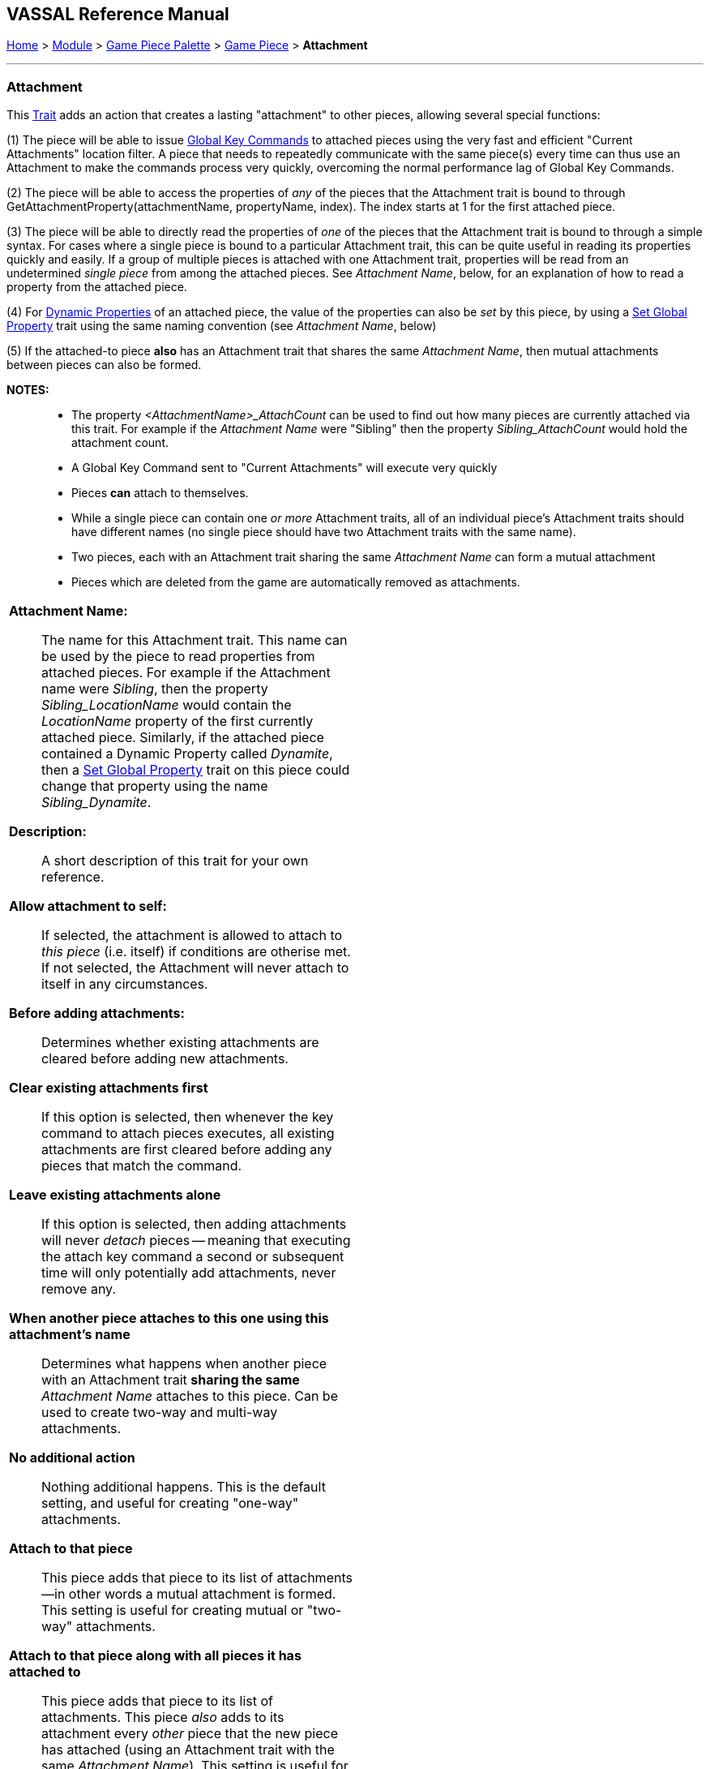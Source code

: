 == VASSAL Reference Manual
[#top]

[.small]#<<index.adoc#toc,Home>> > <<GameModule.adoc#top,Module>> > <<PieceWindow.adoc#top,Game Piece Palette>># [.small]#>  <<GamePiece.adoc#top,Game Piece>># [.small]#> *Attachment*#

'''''

=== Attachment

This <<GamePiece.adoc#Traits,Trait>> adds an action that creates a lasting "attachment" to other pieces, allowing several special functions:

(1) The piece will be able to issue <<GlobalKeyCommand.adoc#top, Global Key Commands>> to attached pieces using the very fast and efficient "Current Attachments" location filter. A piece that needs to repeatedly communicate with the same piece(s) every time can thus use an Attachment to make the commands process very quickly, overcoming the normal performance lag of Global Key Commands.

(2) The piece will be able to access the properties of _any_ of the pieces that the Attachment trait is bound to through GetAttachmentProperty(attachmentName, propertyName, index). The index starts at 1 for the first attached piece.

(3) The piece will be able to directly read the properties of _one_ of the pieces that the Attachment trait is bound to through a simple syntax. For cases where a single piece is bound to a particular Attachment trait, this can be quite useful in reading its properties quickly and easily. If a group of multiple pieces is attached with one Attachment trait, properties will be read from an undetermined _single piece_ from among the attached pieces. See _Attachment Name_, below, for an explanation of how to read a property from the attached piece.

(4) For <<DynamicProperty.adoc#top, Dynamic Properties>> of an attached piece, the value of the properties can also be _set_ by this piece, by using a <<SetGlobalProperty.adoc#top, Set Global Property>> trait using the same naming convention (see _Attachment Name_, below)

(5) If the attached-to piece *also* has an Attachment trait that shares the same _Attachment Name_, then mutual attachments between pieces can also be formed.

*NOTES:*::
* The property _<AttachmentName>_AttachCount_ can be used to find out how many pieces are currently attached via this trait. For example if the _Attachment Name_ were "Sibling" then the property _Sibling_AttachCount_ would hold the attachment count.
* A Global Key Command sent to "Current Attachments" will execute very quickly
* Pieces *can* attach to themselves.
* While a single piece can contain one _or more_ Attachment traits, all of an individual piece's Attachment traits should have different names (no single piece should have two Attachment traits with the same name).
* Two pieces, each with an Attachment trait sharing the same _Attachment Name_ can form a mutual attachment
* Pieces which are deleted from the game are automatically removed as attachments.

[width="100%",cols="50%a,^50%a",]
|===
|*Attachment Name:*:: The name for this Attachment trait. This name can be used by the piece to read properties from attached pieces. For example if the Attachment name were _Sibling_, then the property _Sibling_LocationName_ would contain the _LocationName_ property of the first currently attached piece. Similarly, if the attached piece contained a Dynamic Property called _Dynamite_, then a <<SetGlobalProperty.adoc#top, Set Global Property>> trait on this piece could change that property using the name _Sibling_Dynamite_.

*Description:*::  A short description of this trait for your own reference.

*Allow attachment to self:*::  If selected, the attachment is allowed to attach to _this piece_ (i.e. itself) if conditions are otherise met. If not selected, the Attachment will never attach to itself in any circumstances.

*Before adding attachments:*::  Determines whether existing attachments are cleared before adding new attachments.
+
*Clear existing attachments first*::  If this option is selected, then whenever the key command to attach pieces executes, all existing attachments are first cleared before adding any pieces that match the command.
+
*Leave existing attachments alone*::  If this option is selected, then adding attachments will never _detach_ pieces -- meaning that executing the attach key command a second or subsequent time will only potentially add attachments, never remove any.

*When another piece attaches to this one using this attachment's name*:: Determines what happens when another piece with an Attachment trait *sharing the same* _Attachment Name_ attaches to this piece. Can be used to create two-way and multi-way attachments.
+
*No additional action*:: Nothing additional happens. This is the default setting, and useful for creating "one-way" attachments.
+
*Attach to that piece*:: This piece adds that piece to its list of attachments--in other words a mutual attachment is formed. This setting is useful for creating mutual or "two-way" attachments.
+
*Attach to that piece along with all pieces it has attached to*:: This piece adds that piece to its list of attachments. This piece _also_ adds to its attachment every _other_ piece that the new piece has attached (using an Attachment trait with the same _Attachment Name_). This setting is useful for creating "multi-way" attachments. NOTE: it will also normally result in the piece being attached to itself, unless the _Allow attachment to self_ box is unchecked.

*Menu command to attach pieces:*:: Name of the right-click context menu item to attach pieces.
If left blank, no context menu item will appear.

*Key command to attach pieces:*::  A Key Command or <<NamedKeyCommand.adoc#top,Named Key Command>> that initiates attachment of pieces.

*Pre-select (Fast Match):*::  *Fast Match* selections can be used to improve the performance of "slow" piece filters.
+
See the <<FastMatch.adoc#top>> page for full details on Fast Matches.

*Additional matching expression:*::  If further refinement of which target pieces should be attached is needed, or if you do not wish to use Fast Match pre-selections, an Additional Matching Expression can be used. Only Game Pieces which match the specified <<PropertyMatchExpression.adoc#top,Property Match Expression>> will become attached. Note that the properties named in _this_ expression are evaluated against the properties _of the target pieces_, not the properties of the piece creating the Attachment.
For example if you provided the expression _{ CurrentZone == "Europe" }_, that would use the CurrentZone property of each potential target piece (checking if _it_ is "Europe") to determine whether to attach it.
If you want to compare a property in the target pieces against the value of _a property in *this* piece_, then use $property$. All $...$ property references will be evaluated against this piece before testing against other pieces.
Note that this will often mean the expression needs to be put inside of quotation marks if the property in question is a string value.
For example if the expression provided is { CurrentZone == "$CurrentZone$" } then the CurrentZone of each potential target piece will be checked against $CurrentZone$ which will read the CurrentZone of the _issuing_ piece.

*Within a Deck, apply to:*::  Select how the Attachment command will be applied to pieces in a <<Deck.adoc#top,Deck>>. Options are _All pieces_, _No pieces_, or _Fixed number of pieces_.
If _Fixed number of pieces_ is selected, a field appears to allow entry of the number of Pieces in the Deck to affect, starting at the top of the Deck.
Thus, selecting 1 for the fixed number would cause only the top card or piece in a Deck to be attached. An <<Expression.adoc#top,Expression>> can be used. Note that such an expression will be evaluated _once_ at the beginning of the attachment (not each time a candidate piece is being checked).

*Restrict Range:*::  If selected, the command will only attach pieces located within a specified distance of this piece.<<Properties.adoc#top>>

*Range:*:: Only others pieces within this distance, inclusive, of this piece will be attached.
If the pieces are on a board with a <<HexGrid.adoc#top,Hex Grid>> or <<RectangularGrid.adoc#top,Rectangular Grid>>, then the distance is in units of the grid.
Otherwise, the distance is measured in screen pixels.

*Fixed Range:*::  If selected, then the range is specified as a fixed number.
If unselected, then the range will be given by the value of the named <<Properties.adoc#top,property>>.

*Range Property:*::  The name of a Property that contains the range to use when Fixed Range is not selected.

*When clearing our attachment to another piece*:: Determines what happens when the _Clear Matching_ or _Clear All_ key command is used to remove one of our existing attachments.
+
*No additional action*:: Nothing additional happens. This is the default setting.
+
*Remove that piece's attachment to this one as well*:: Severs the other piece's attachment to this one as well (assuming it has one from an Attachment trait with the same _Attachment Name_)

*Menu command to clear all outgoing attachments:*:: Name of the right-click context menu item to clear ALL current attachments (by _this_ individual Attachment trait).
If left blank, no context menu item will appear.

*Key command to clear all outgoing attachments:*::  A Key Command or <<NamedKeyCommand.adoc#top,Named Key Command>> that initiates the clearing of ALL current attachments (by _this_ individual Attachment trait).

*Menu command to clear matching attachments:*:: Name of the right-click context menu item to clear current attachments that match an expression. Only pieces attached by _this_ Attachment trait will be affected.

*Key command to clear matching attachments:*::  A Key Command or <<NamedKeyCommand.adoc#top,Named Key Command>> that initiates the clearing of current attachments that match an expression. Only pieces attached by _this_ Attachment trait will be affected.

*Property match expression for clearing attachments:*:: An expression determining which current attachments will be cleared when the above key command is executed. See *Additional matching expression*, above, for further information on how these expressions work.

|image:images/Attachment.png[]
|===

'''''
